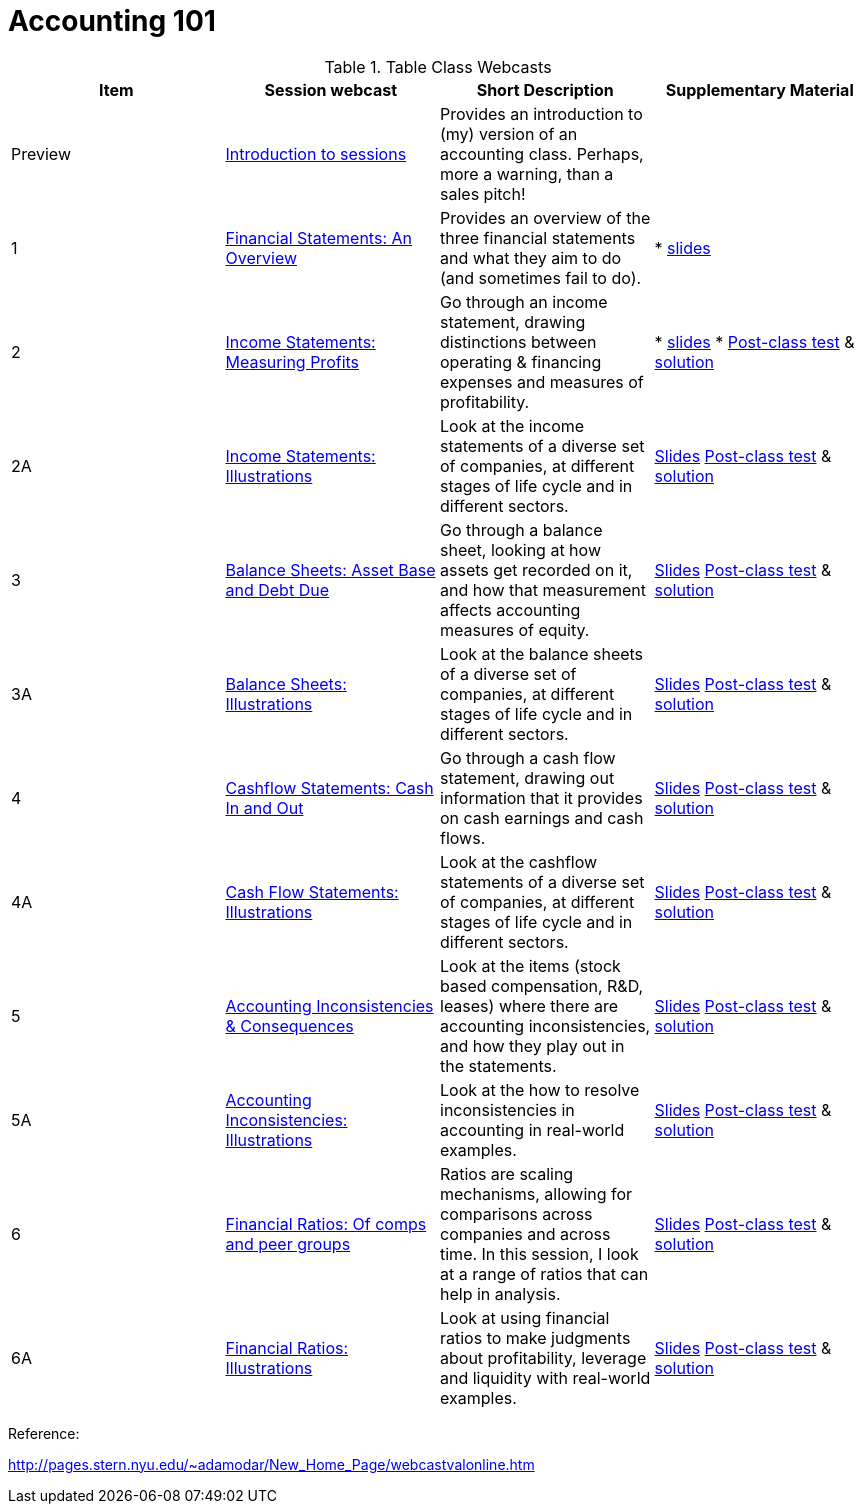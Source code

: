= Accounting 101

.Table Class Webcasts
|===
|Item | Session webcast | Short Description | Supplementary Material

| Preview
| https://www.youtube.com/watch?v=Jbp3-AU9v_g[Introduction to sessions]
| Provides an introduction to (my) version of an accounting class. Perhaps, more a warning, than a sales pitch!
|

|1
|https://www.youtube.com/watch?v=7rW7lpQZpqY[Financial Statements: An Overview]
|Provides an overview of the three financial statements and what they aim to do (and sometimes fail to do).
|

* http://people.stern.nyu.edu/adamodar/pdfiles/Accounting101/slides/session1.pdf[slides]

| 2
| https://www.youtube.com/watch?v=Q8wKr1QDSwg[Income Statements: Measuring Profits]
| Go through an income statement, drawing distinctions between operating & financing expenses and measures of profitability.
|

* http://people.stern.nyu.edu/adamodar/pdfiles/Accounting101/slides/session2.pdf[slides]
* http://people.stern.nyu.edu/adamodar/pdfiles/Accounting101/postclass/session2test.pdf[Post-class test] & http://people.stern.nyu.edu/adamodar/pdfiles/Accounting101/postclass/session2soln.pdf[solution]

| 2A
| https://www.youtube.com/watch?v=UYxJl2GvdGw[Income Statements: Illustrations]
| Look at the income statements of a diverse set of companies, at different stages of life cycle and in different sectors.
|
http://people.stern.nyu.edu/adamodar/pdfiles/Accounting101/slides/session2A.pdf[Slides]
http://people.stern.nyu.edu/adamodar/pdfiles/Accounting101/postclass/session2Atest.pdf[Post-class test] & http://people.stern.nyu.edu/adamodar/pdfiles/Accounting101/postclass/session2Asoln.pdf[solution]

| 3
| https://youtu.be/cSuc2HHQpxc[Balance Sheets: Asset Base and Debt Due]
| Go through a balance sheet, looking at how assets get recorded on it, and how that measurement affects accounting measures of equity.
|
 http://www.stern.nyu.edu/~adamodar/pdfiles/Accounting101/slides/session3.pdf[Slides]
http://www.stern.nyu.edu/~adamodar/pdfiles/Accounting101/postclass/session3test.pdf[Post-class test] & http://www.stern.nyu.edu/~adamodar/pdfiles/Accounting101/postclass/session3soln.pdf[solution]

| 3A
| https://youtu.be/Gr4JwDB1iRM[Balance Sheets: Illustrations]
| Look at the balance sheets of a diverse set of companies, at different stages of life cycle and in different sectors.
|
http://www.stern.nyu.edu/~adamodar/pdfiles/Accounting101/slides/session3A.pdf[Slides]
http://www.stern.nyu.edu/~adamodar/pdfiles/Accounting101/postclass/session3Atest.pdf[Post-class test] & http://www.stern.nyu.edu/~adamodar/pdfiles/Accounting101/postclass/session3Asoln.pdf[solution]

| 4
| https://youtu.be/XobT12fvkXc[Cashflow Statements: Cash In and Out]
| Go through a cash flow statement, drawing out information that it provides on cash earnings and cash flows.
|

http://www.stern.nyu.edu/~adamodar/pdfiles/Accounting101/slides/session4.pdf[Slides]
http://www.stern.nyu.edu/~adamodar/pdfiles/Accounting101/postclass/session4test.pdf[Post-class test] & http://www.stern.nyu.edu/~adamodar/pdfiles/Accounting101/postclass/session4soln.pdf[solution]


| 4A
| https://youtu.be/U954oEU7_0w[Cash Flow Statements: Illustrations]
| Look at the cashflow statements of a diverse set of companies, at different stages of life cycle and in different sectors.
|

http://www.stern.nyu.edu/~adamodar/pdfiles/Accounting101/slides/session4A.pdf[Slides]
http://www.stern.nyu.edu/~adamodar/pdfiles/Accounting101/postclass/session4Atest.pdf[Post-class test] & http://www.stern.nyu.edu/~adamodar/pdfiles/Accounting101/postclass/session4Asoln.pdf[solution]


| 5
| https://youtu.be/un6-H_wOizM[Accounting Inconsistencies & Consequences]
| Look at the items (stock based compensation, R&D, leases) where there are accounting inconsistencies, and how they play out in the statements.

|

http://www.stern.nyu.edu/~adamodar/pdfiles/Accounting101/slides/session5.pdf[Slides]
http://www.stern.nyu.edu/~adamodar/pdfiles/Accounting101/postclass/session5test.pdf[Post-class test] & http://www.stern.nyu.edu/~adamodar/pdfiles/Accounting101/postclass/session5soln.pdf[solution]


| 5A
| https://youtu.be/o4_GwR_6jR4[Accounting Inconsistencies: Illustrations]
| Look at the how to resolve inconsistencies in accounting in real-world examples.
|

http://www.stern.nyu.edu/~adamodar/pdfiles/Accounting101/slides/session5A.pdf[Slides]
http://www.stern.nyu.edu/~adamodar/pdfiles/Accounting101/postclass/session5Atest.pdf[Post-class test] & http://www.stern.nyu.edu/~adamodar/pdfiles/Accounting101/postclass/session5Asoln.pdf[solution]


| 6
| https://youtu.be/ZXXF-rSaE9E[Financial Ratios: Of comps and peer groups]
| Ratios are scaling mechanisms, allowing for comparisons across companies and across time. In this session, I look at a range of ratios that can help in analysis.

|

http://www.stern.nyu.edu/~adamodar/pdfiles/Accounting101/slides/session6.pdf[Slides]
http://www.stern.nyu.edu/~adamodar/pdfiles/Accounting101/postclass/session6test.pdf[Post-class test] & http://www.stern.nyu.edu/~adamodar/pdfiles/Accounting101/postclass/session6soln.pdf[solution]


| 6A
| https://youtu.be/pL2wIDWXN68[Financial Ratios: Illustrations]
| Look at using financial ratios to make judgments about profitability, leverage and liquidity with real-world examples.

|

http://www.stern.nyu.edu/~adamodar/pdfiles/Accounting101/slides/session6A.pdf[Slides]
http://www.stern.nyu.edu/~adamodar/pdfiles/Accounting101/postclass/session6Atest.pdf[Post-class test] & http://www.stern.nyu.edu/~adamodar/pdfiles/Accounting101/postclass/session6Asoln.pdf[solution]

|===


Reference:

http://pages.stern.nyu.edu/~adamodar/New_Home_Page/webcastvalonline.htm
